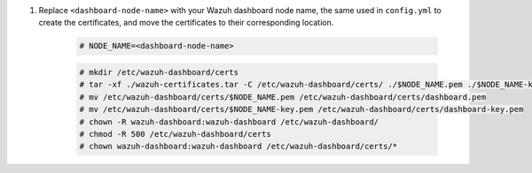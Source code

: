 .. Copyright (C) 2015-2022 Wazuh, Inc.

#. Replace ``<dashboard-node-name>`` with your Wazuh dashboard node name, the same used in ``config.yml`` to create the certificates, and move the certificates to their corresponding location. 

    .. code-block:: console

      # NODE_NAME=<dashboard-node-name>
      
    .. code-block:: console  
    
      # mkdir /etc/wazuh-dashboard/certs
      # tar -xf ./wazuh-certificates.tar -C /etc/wazuh-dashboard/certs/ ./$NODE_NAME.pem ./$NODE_NAME-key.pem ./root-ca.pem
      # mv /etc/wazuh-dashboard/certs/$NODE_NAME.pem /etc/wazuh-dashboard/certs/dashboard.pem
      # mv /etc/wazuh-dashboard/certs/$NODE_NAME-key.pem /etc/wazuh-dashboard/certs/dashboard-key.pem
      # chown -R wazuh-dashboard:wazuh-dashboard /etc/wazuh-dashboard/
      # chmod -R 500 /etc/wazuh-dashboard/certs
      # chown wazuh-dashboard:wazuh-dashboard /etc/wazuh-dashboard/certs/*

.. End of include file
